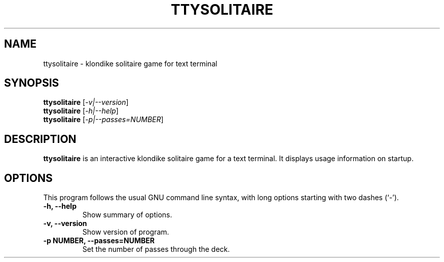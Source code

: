 .\"                                      Hey, EMACS: -*- nroff -*-
.\" (C) Copyright 2019 Marcin Owsiany <porridge@debian.org>,
.\"
.\" First parameter, NAME, should be all caps
.\" Second parameter, SECTION, should be 1-8, maybe w/ subsection
.\" other parameters are allowed: see man(7), man(1)
.TH TTYSOLITAIRE 6 "May 15 2019"
.\" Please adjust this date whenever revising the manpage.
.\"
.\" Some roff macros, for reference:
.\" .nh        disable hyphenation
.\" .hy        enable hyphenation
.\" .ad l      left justify
.\" .ad b      justify to both left and right margins
.\" .nf        disable filling
.\" .fi        enable filling
.\" .br        insert line break
.\" .sp <n>    insert n+1 empty lines
.\" for manpage-specific macros, see man(7)
.SH NAME
ttysolitaire \- klondike solitaire game for text terminal
.SH SYNOPSIS
.B ttysolitaire
.RI [ -v|--version ]
.br
.B ttysolitaire
.RI [ -h|--help ]
.br
.B ttysolitaire
.RI [ -p|--passes=NUMBER ]
.SH DESCRIPTION
.B ttysolitaire
is an interactive klondike solitaire game for a text terminal.
It displays usage information on startup.
.SH OPTIONS
This program follows the usual GNU command line syntax, with long
options starting with two dashes (`-').
.TP
.B \-h, \-\-help
Show summary of options.
.TP
.B \-v, \-\-version
Show version of program.
.TP
.B \-p NUMBER, \-\-passes=NUMBER
Set the number of passes through the deck.

